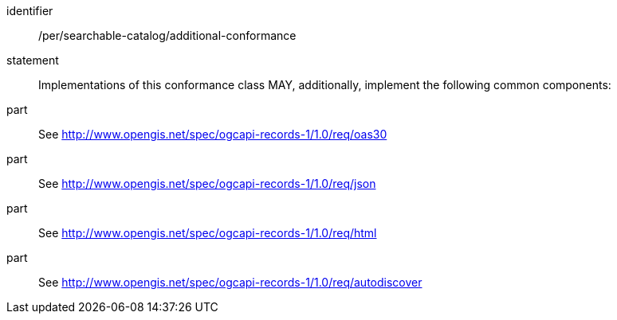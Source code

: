 [[per_searchable-catalog_additional-conformance]]

//[width="90%",cols="2,6a"]
//|===
//^|*Permission {counter:per-id}* |*/per/searchable-catalog/additional-conformance*
//2+|Implementations of this conformance class MAY, additionally, implement the following common components:
//^|A |<<rc_oas30,http://www.opengis.net/spec/ogcapi-records-1/1.0/req/oas30>>
//^|B |<<rc_json,http://www.opengis.net/spec/ogcapi-records-1/1.0/req/json>>
//^|C |<<rc_html,http://www.opengis.net/spec/ogcapi-records-1/1.0/req/html>>
//^|D |<<rc_autodiscovery,http://www.opengis.net/spec/ogcapi-records-1/1.0/req/autodiscover>>
//|===


[permission]
====
[%metadata]
identifier:: /per/searchable-catalog/additional-conformance
statement:: Implementations of this conformance class MAY, additionally, implement the following common components:
part:: See <<rc_oas30,http://www.opengis.net/spec/ogcapi-records-1/1.0/req/oas30>>
part:: See <<rc_json,http://www.opengis.net/spec/ogcapi-records-1/1.0/req/json>>
part:: See <<rc_html,http://www.opengis.net/spec/ogcapi-records-1/1.0/req/html>>
part:: See <<rc_autodiscovery,http://www.opengis.net/spec/ogcapi-records-1/1.0/req/autodiscover>>
====